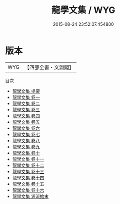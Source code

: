 #+TITLE: 龍學文集 / WYG
#+DATE: 2015-08-24 23:52:07.454800
* 版本
 |       WYG|【四部全書・文淵閣】|
目次
 - [[file:KR4d0055_000.txt::000-1a][龍學文集 提要]]
 - [[file:KR4d0055_001.txt::001-1a][龍學文集 卷一]]
 - [[file:KR4d0055_002.txt::002-1a][龍學文集 卷二]]
 - [[file:KR4d0055_003.txt::003-1a][龍學文集 卷三]]
 - [[file:KR4d0055_004.txt::004-1a][龍學文集 卷四]]
 - [[file:KR4d0055_005.txt::005-1a][龍學文集 卷五]]
 - [[file:KR4d0055_006.txt::006-1a][龍學文集 卷六]]
 - [[file:KR4d0055_007.txt::007-1a][龍學文集 卷七]]
 - [[file:KR4d0055_008.txt::008-1a][龍學文集 卷八]]
 - [[file:KR4d0055_009.txt::009-1a][龍學文集 卷九]]
 - [[file:KR4d0055_010.txt::010-1a][龍學文集 卷十]]
 - [[file:KR4d0055_011.txt::011-1a][龍學文集 卷十一]]
 - [[file:KR4d0055_012.txt::012-1a][龍學文集 卷十二]]
 - [[file:KR4d0055_013.txt::013-1a][龍學文集 卷十三]]
 - [[file:KR4d0055_014.txt::014-1a][龍學文集 卷十四]]
 - [[file:KR4d0055_015.txt::015-1a][龍學文集 卷十五]]
 - [[file:KR4d0055_016.txt::016-1a][龍學文集 卷十六]]
 - [[file:KR4d0055_017.txt::017-1a][龍學文集 源流始末]]
